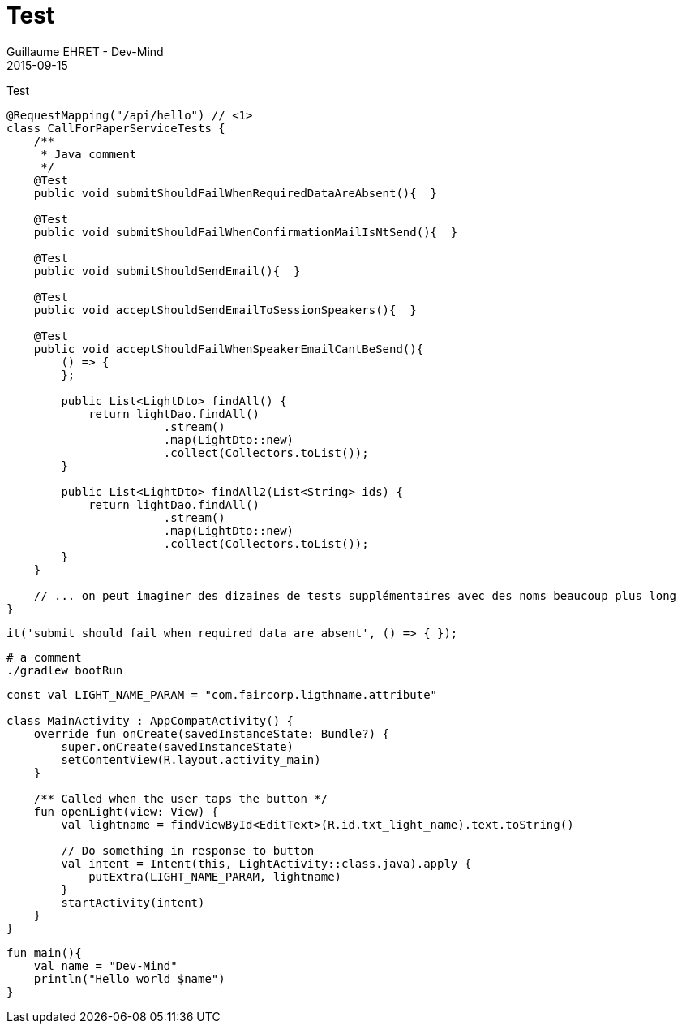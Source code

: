 :doctitle: Test
:description: Test
:keywords: Agilité, Leadership, Management
:author: Guillaume EHRET - Dev-Mind
:revdate: 2015-09-15
:category: Agilité
:teaser: Test
:imgteaser: ../../img/blog/2015/formes_leadership_00.jpg
:icons: font

Test

[source, java, subs="specialchars"]
----
@RequestMapping("/api/hello") // <1>
class CallForPaperServiceTests {
    /**
     * Java comment
     */
    @Test
    public void submitShouldFailWhenRequiredDataAreAbsent(){  }

    @Test
    public void submitShouldFailWhenConfirmationMailIsNtSend(){  }

    @Test
    public void submitShouldSendEmail(){  }

    @Test
    public void acceptShouldSendEmailToSessionSpeakers(){  }

    @Test
    public void acceptShouldFailWhenSpeakerEmailCantBeSend(){
        () => {
        };

        public List<LightDto> findAll() {
            return lightDao.findAll()
                       .stream()
                       .map(LightDto::new)
                       .collect(Collectors.toList());
        }

        public List<LightDto> findAll2(List<String> ids) {
            return lightDao.findAll()
                       .stream()
                       .map(LightDto::new)
                       .collect(Collectors.toList());
        }
    }

    // ... on peut imaginer des dizaines de tests supplémentaires avec des noms beaucoup plus long
}
----

[source, javascript, subs="specialchars"]
----
it('submit should fail when required data are absent', () => { });
----

[source, shell, subs="none"]
----
# a comment
./gradlew bootRun
----

[source,kotlin,subs="specialchars"]
----
const val LIGHT_NAME_PARAM = "com.faircorp.ligthname.attribute"

class MainActivity : AppCompatActivity() {
    override fun onCreate(savedInstanceState: Bundle?) {
        super.onCreate(savedInstanceState)
        setContentView(R.layout.activity_main)
    }

    /** Called when the user taps the button */
    fun openLight(view: View) {
        val lightname = findViewById<EditText>(R.id.txt_light_name).text.toString()

        // Do something in response to button
        val intent = Intent(this, LightActivity::class.java).apply {
            putExtra(LIGHT_NAME_PARAM, lightname)
        }
        startActivity(intent)
    }
}
----

[source,kotlin,subs="specialchars"]
----
fun main(){
    val name = "Dev-Mind"
    println("Hello world $name")
}
----
